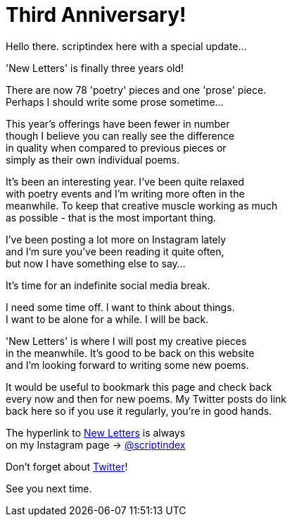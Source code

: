 = Third Anniversary!
:hp-tags: key
:published-at: [2019-12-23]

Hello there. scriptindex here with a special update... +

'New Letters' is finally three years old! +

There are now 78 'poetry' pieces and one 'prose' piece. +
Perhaps I should write some prose sometime... +

This year's offerings have been fewer in number +
though I believe you can really see the difference +
in quality when compared to previous pieces or +
simply as their own individual poems. +

It's been an interesting year. I've been quite relaxed +
with poetry events and I'm writing more often in the +
meanwhile. To keep that creative muscle working as much +
as possible - that is the most important thing. +

I've been posting a lot more on Instagram lately +
and I'm sure you've been reading it quite often, +
but now I have something else to say... +

It's time for an indefinite social media break. +

I need some time off. I want to think about things. +
I want to be alone for a while. I will be back. +

'New Letters' is where I will post my creative pieces +
in the meanwhile. It's good to be back on this website +
and I'm looking forward to writing some new poems. +

It would be useful to bookmark this page and check back +
every now and then for new poems. My Twitter posts do link +
back here so if you use it regularly, you're in good hands. +

The hyperlink to 
https://scriptindex.github.io[New Letters] is always +
on my Instagram page 
-> https://instagram.com/scriptindex[@scriptindex]

Don't forget about 
https://twitter.com/scriptindex2[Twitter]! +

See you next time.
